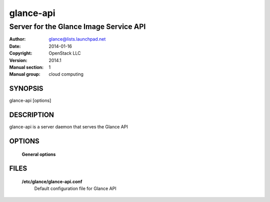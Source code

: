 ==========
glance-api
==========

---------------------------------------
Server for the Glance Image Service API
---------------------------------------

:Author: glance@lists.launchpad.net
:Date:   2014-01-16
:Copyright: OpenStack LLC
:Version: 2014.1
:Manual section: 1
:Manual group: cloud computing

SYNOPSIS
========

glance-api [options]

DESCRIPTION
===========

glance-api is a server daemon that serves the Glance API

OPTIONS
=======

  **General options**

  .. include:: general_options.rst

FILES
=====

  **/etc/glance/glance-api.conf**
        Default configuration file for Glance API

  .. include:: footer.rst
